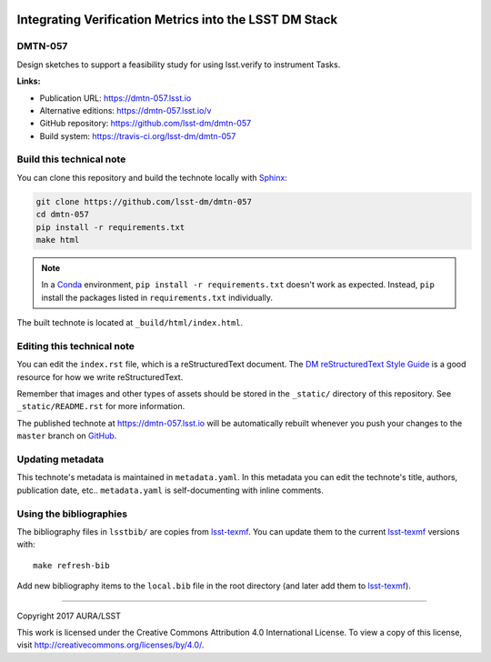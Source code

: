.. image:: https://img.shields.io/badge/dmtn--057-lsst.io-brightgreen.svg
   :target: https://dmtn-057.lsst.io
.. image:: https://travis-ci.org/lsst-dm/dmtn-057.svg
   :target: https://travis-ci.org/lsst-dm/dmtn-057
..
  Uncomment this section and modify the DOI strings to include a Zenodo DOI badge in the README
  .. image:: https://zenodo.org/badge/doi/10.5281/zenodo.#####.svg
     :target: http://dx.doi.org/10.5281/zenodo.#####

#######################################################
Integrating Verification Metrics into the LSST DM Stack
#######################################################

DMTN-057
========

Design sketches to support a feasibility study for using lsst.verify to instrument Tasks.

**Links:**

- Publication URL: https://dmtn-057.lsst.io
- Alternative editions: https://dmtn-057.lsst.io/v
- GitHub repository: https://github.com/lsst-dm/dmtn-057
- Build system: https://travis-ci.org/lsst-dm/dmtn-057


Build this technical note
=========================

You can clone this repository and build the technote locally with `Sphinx`_:

.. code-block:: bash

   git clone https://github.com/lsst-dm/dmtn-057
   cd dmtn-057
   pip install -r requirements.txt
   make html

.. note::

   In a Conda_ environment, ``pip install -r requirements.txt`` doesn't work as expected.
   Instead, ``pip`` install the packages listed in ``requirements.txt`` individually.

The built technote is located at ``_build/html/index.html``.

Editing this technical note
===========================

You can edit the ``index.rst`` file, which is a reStructuredText document.
The `DM reStructuredText Style Guide`_ is a good resource for how we write reStructuredText.

Remember that images and other types of assets should be stored in the ``_static/`` directory of this repository.
See ``_static/README.rst`` for more information.

The published technote at https://dmtn-057.lsst.io will be automatically rebuilt whenever you push your changes to the ``master`` branch on `GitHub <https://github.com/lsst-dm/dmtn-057>`_.

Updating metadata
=================

This technote's metadata is maintained in ``metadata.yaml``.
In this metadata you can edit the technote's title, authors, publication date, etc..
``metadata.yaml`` is self-documenting with inline comments.

Using the bibliographies
========================

The bibliography files in ``lsstbib/`` are copies from `lsst-texmf`_.
You can update them to the current `lsst-texmf`_ versions with::

   make refresh-bib

Add new bibliography items to the ``local.bib`` file in the root directory (and later add them to `lsst-texmf`_).

****

Copyright 2017 AURA/LSST

This work is licensed under the Creative Commons Attribution 4.0 International License. To view a copy of this license, visit http://creativecommons.org/licenses/by/4.0/.

.. _Sphinx: http://sphinx-doc.org
.. _DM reStructuredText Style Guide: https://developer.lsst.io/docs/rst_styleguide.html
.. _this repo: ./index.rst
.. _Conda: http://conda.pydata.org/docs/
.. _lsst-texmf: https://lsst-texmf.lsst.io
